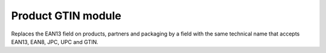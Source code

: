 Product GTIN module
===================

Replaces the EAN13 field on products, partners and packaging by a field
with the same technical name that accepts EAN13, EAN8, JPC, UPC and GTIN.


